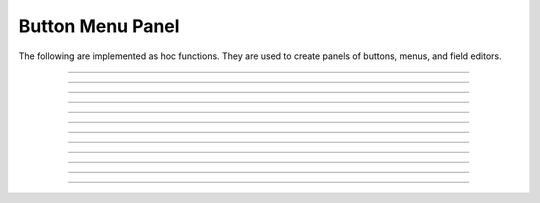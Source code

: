 .. _panel:

         
Button Menu Panel
-----------------

The following are implemented as hoc functions. They are used to create 
panels of buttons, menus, and field editors. 
 

----



.. function:: xpanel


    Syntax:
        ``xpanel("name")``

        ``xpanel("name", [0-1])``

        ``xpanel()``

        ``xpanel(x, y)``

        ``xpanel(scroll)``

        ``xpanel(scroll, x, y)``


    Description:
         


        ``xpanel("name")`` 

        ``xpanel("name", [0-1])`` 
            Title of a new panel. Every 
            button, menu, and value between this and a closing ``xpanel()`` command 
            with no arguments (or placement args) belongs to this panel. 
            If the form is used with a second argument equal to 1, then 
            the panel is laid out horizontally. Otherwise the default is vertically. 

        ``xpanel()`` 

        ``xpanel(x, y)`` 
            done constructing the panel. so map it to the screen with position 
            optionally specified. 

        ``xpanel(slider)`` 

        ``xpanel(slider, x, y)`` 
            as above but if the first arg is a number, then the value determines 
            whether the panel will be inside a scrollbox. Scroll = 0 means a scrollbox 
            will NOT be used. Scroll = 1 means the panel will be inside a scrollbox. 
            Scroll = -1 is the default value and whether or not a scrollbox is used 
            is determined by the number of panel items in comparison with the 
            value of the panel_scroll property in the nrn.defaults file. 


         
         

----



.. function:: xbutton


    Syntax:
        ``xbutton("command")``

        ``xbutton("prompt", "command")``


    Description:


        ``xbutton("command")`` 
            new button with command to execute when pressed. The label 
            on the button is "*command*". 

        ``xbutton("prompt", "command")`` 
            the label ont the button is "*prompt*", the action 
            to execute is "*command*". 


         

----



.. function:: xstatebutton


    Syntax:
        ``xstatebutton("prompt",&var [,"action"])``


    Description:
        like :func:`xbutton`, but when pressed var is set to 0 or 1 so that it matches the 
        telltale state of the button. If the var is set by another way the 
        telltale state is updated to reflect the correct value. 

         

----



.. function:: xcheckbox


    Syntax:
        ``xcheckbox("prompt",&var [,"action"])``


    Description:
        like :func:`xstatebutton`, but checkbox appearance. 

         

----



.. function:: xradiobutton


    Syntax:
        ``xradiobutton("name", "action")``

        ``xradiobutton("name", "action", 0or1)``


    Description:
        Like an ``xbutton`` but highlights the most recently selected 
        button of a contiguous group (like a car radio, mutually exclusive 
        selection). 
        If the third argument is 1, then the button will be selected when the 
        panel is mapped onto the screen. However, in 
        this case the action should also be explicitly executed by the programmer. 
        That is not done automatically since it is often the case that the action 
        is invalid when the radio button is created. 

    Example:

        .. code-block::
            none

            proc a() { 
                print $1 
            } 
             
            strdef label, cmd 
             
            xpanel("panel") 
                xmenu("menu") 
                for i =1, 10 { 
                    sprint(label, "item %d", i) 
                    sprint(cmd, "a(%d)", i) 
                    xradiobutton(label, cmd) 
                } 
                xmenu() 
            xpanel() 

         

         

----



.. function:: xmenu


    Syntax:
        ``xmenu("title")``

        ``xmenu()``

        ``xmenu("title", 1)``

        ``xmenu("title", "stmt")``

        ``xmenu("title", "stmt", 1)``


    Description:


        ``xmenu("title")`` 
            create a button in the panel with label "title" which, when 
            pressed, pops up a menu containing buttons and other menus. Every 
            ``xbutton`` and ``xmenu`` command between this and the closing ``xmenu()`` 
            command with no arguments becomes the menu. 
            Don't put values into menus. 

        ``xmenu()`` 
            done defining the menu. Menus can be nested as in 

            .. code-block::
                none

                	xmenu("one") 
                	  xmenu("two") 
                	  xmenu() 
                	xmenu() 


        ``xmenu("title", 1)`` 
            adds the menu to the menubar. Note that a top level menu with no 
            second argument starts a new menubar. Normally these menubars have only 
            one top level item. 

            .. code-block::
                none

                xpanel("menubar") 
                	xmenu("first") 
                		xbutton("one","print 1") 
                		xbutton("two","print 2") 
                	xmenu() 
                	xmenu("second", 1) 
                		xbutton("three","print 3") 
                		xbutton("four","print 4") 
                		xmenu("submenu") 
                			xbutton("PI", "print PI") 
                		xmenu() 
                	xmenu() 
                	xmenu("third", 1) 
                		xbutton("five","print 5") 
                		xbutton("six","print 6") 
                	xmenu() 
                	xmenu("nextline") 
                		xbutton("seven","print 7") 
                		xbutton("eight","print 8") 
                	xmenu() 
                xpanel() 


        ``xmenu("title", "stmt")`` and ``xmenu("title", "stmt", 1)`` 
            Dynamic menu added as item in panel or menu or (when third argument 
            is 1) to a menubar. An example of the first type is the 
            NEURONMainMenu/File/RecentDir and an example of the last type is the 
            NEURONMainMenu/Window 
             
            When the menu title button is selected, the stmt is executed in a context 
            like: 

            .. code-block::
                none

                	xmenu("title") 
                	stmt 
                	xmenu() 

            which should normally build a menu list and then this list is mapped to 
            the screen as a normal walking menu. 
             

            .. code-block::
                none

                load_file("nrngui.hoc") 
                xpanel("test") 
                xmenu("dynamic", "make()") 
                xpanel() 
                 
                strdef s1, s2 
                n = 0 
                 
                proc make() {local i 
                   n += 1 
                   for i=1, n { 
                      sprint(s1, "label %d", i) 
                      sprint(s2, "print %d", i) 
                      xbutton(s1, s2) 
                   } 
                } 
                 



         

----



.. function:: xlabel


    Syntax:
        ``xlabel("string")``


    Description:
        Show the string as a fixed label. 

         

----



.. function:: xvarlabel


    Syntax:
        ``xvarlabel(strdef)``


    Description:
        Show the string as its current value. 

         

----



.. function:: xvalue


    Syntax:
        ``xvalue("variable")``

        ``xvalue("prompt", "variable" [, boolean_deflt, "action" [, boolean_canrun, boolean_usepointer]])``

        ``xvalue("prompt", "variable", 2)``


    Description:


        ``xvalue("variable")`` 
            create field editor for variable 

        ``xvalue("prompt", "variable" [, boolean_deflt, "action" [, boolean_canrun, boolean_usepointer]])`` 
            create field editor for variable with the button labeled with "*prompt*". 
            If *boolean_deflt* == 1 then add a checkbox which is checked when the 
            value of the field editor is different that when the editor was 
            created. Execute "action" when user enters a new value. If 
            *boolean_canrun* == 1 then use a default_button widget kit appearance 
            instead	of a push_button widget kit appearance. 
            If *boolean_usepointer* is true then (for efficiency sake) try to 
            use the address of variable instead of interpreting it all the time. 
            At this time you must use the address form if the button is created 
            within an object, otherwise when the button is pressed, the symbol 
            name won't be parsed within the context of the object but at the 
            top-level context. 

        ``xvalue("prompt", "variable", 2)`` 
            a field editor that keeps getting updated every 10th ``doNotify()``. 

        The domain of values that can be entered by the user into a field editor 
        may be limited to the domain specified by the 
        :func:`variable_domain` function , the domain specified for the variable in 
        a model description file, or a default domain that exists 
        for some special NEURON variables such as diam, Ra, L, etc. 
        For a field editor to check the domain, domain limits must be in effect 
        prior to creation of the field editor. 

         

----



.. function:: xpvalue


    Syntax:
        ``xpvalue("variable")``

        ``xpvalue("prompt", &variable, ...)``


    Description:
        like :func:`xvalue` but definitely uses address of the variable. 

         

----



.. function:: xfixedvalue


    Syntax:
        ``xfixedvalue("variable")``

        ``xfixedvalue("prompt", "variable", boolean_deflt, boolean_usepointer)``


    Description:
        like xvalue but cannot be changed by the user except under 
        program control and there can be no action associated with it. 
        Note: this is not implemented. For now, try to do the same thing 
        with ``xvarlabel()``. 

         

----



.. function:: xslider


    Syntax:
        ``xslider(&var, [low, high], ["send_cmd"], [vert], [slow])``


    Description:
        Slider which is attached to the variable var. Whenever the slider 
        is moved, the optional *send_cmd* is executed. The default range is 
        0 to 100. Steppers increase or decrease the value by 1/10 of the range. 
        Resolution is .01 of the range. vert=1 makes a vertical slider and 
        if there is no *send_cmd* may be the 4th arg. slow=1 removes the "repeat 
        key" functionality from the slider(and arrow steppers) and also 
        prevents recursive calls to the *send_cmd*. This is necessary if 
        a slider action is longer than the timeout delay. Otherwise the 
        slider can get in a state that appears to be an infinite loop. 
        The downside of slow=1 is that the var may not get the last value 
        of the slider if one releases the button during an action. 

